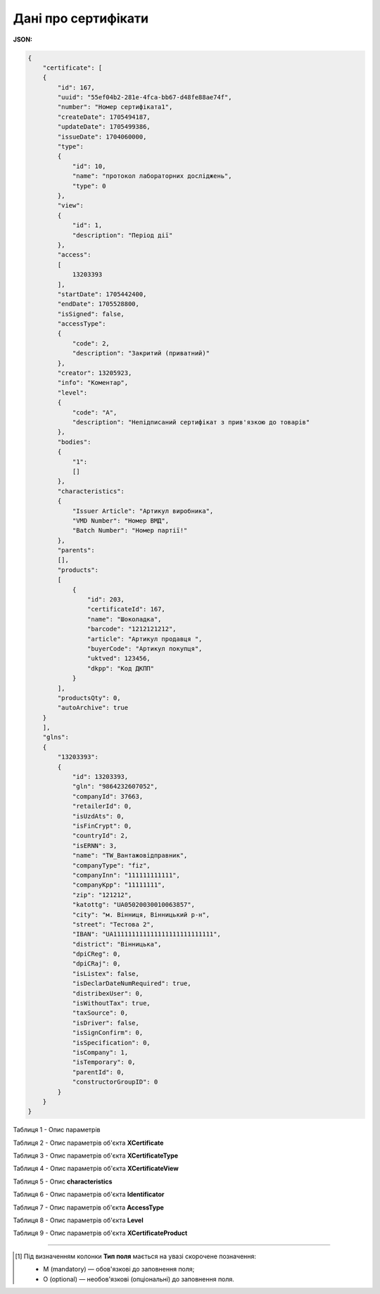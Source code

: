 ############################################################################################################################
**Дані про сертифікати**
############################################################################################################################

**JSON:**

.. code:: json

  {
      "certificate": [
      {
          "id": 167,
          "uuid": "55ef04b2-281e-4fca-bb67-d48fe88ae74f",
          "number": "Номер сертифіката1",
          "createDate": 1705494187,
          "updateDate": 1705499386,
          "issueDate": 1704060000,
          "type":
          {
              "id": 10,
              "name": "протокол лабораторних досліджень",
              "type": 0
          },
          "view":
          {
              "id": 1,
              "description": "Період дії"
          },
          "access":
          [
              13203393
          ],
          "startDate": 1705442400,
          "endDate": 1705528800,
          "isSigned": false,
          "accessType":
          {
              "code": 2,
              "description": "Закритий (приватний)"
          },
          "creator": 13205923,
          "info": "Коментар",
          "level":
          {
              "code": "A",
              "description": "Непідписаний сертифікат з прив'язкою до товарів"
          },
          "bodies":
          {
              "1":
              []
          },
          "characteristics":
          {
              "Issuer Article": "Артикул виробника",
              "VMD Number": "Номер ВМД",
              "Batch Number": "Номер партії!"
          },
          "parents":
          [],
          "products":
          [
              {
                  "id": 203,
                  "certificateId": 167,
                  "name": "Шоколадка",
                  "barcode": "1212121212",
                  "article": "Артикул продавця ",
                  "buyerCode": "Артикул покупця",
                  "uktved": 123456,
                  "dkpp": "Код ДКПП"
              }
          ],
          "productsQty": 0,
          "autoArchive": true
      }
      ],
      "glns":
      {
          "13203393":
          {
              "id": 13203393,
              "gln": "9864232607052",
              "companyId": 37663,
              "retailerId": 0,
              "isUzdAts": 0,
              "isFinCrypt": 0,
              "countryId": 2,
              "isERNN": 3,
              "name": "TW_Вантажовідправник",
              "companyType": "fiz",
              "companyInn": "111111111111",
              "companyKpp": "11111111",
              "zip": "121212",
              "katottg": "UA05020030010063857",
              "city": "м. Вінниця, Вінницький р-н",
              "street": "Тестова 2",
              "IBAN": "UA111111111111111111111111111",
              "district": "Вінницька",
              "dpiCReg": 0,
              "dpiCRaj": 0,
              "isListex": false,
              "isDeclarDateNumRequired": true,
              "distribexUser": 0,
              "isWithoutTax": true,
              "taxSource": 0,
              "isDriver": false,
              "isSignConfirm": 0,
              "isSpecification": 0,
              "isCompany": 1,
              "isTemporary": 0,
              "parentId": 0,
              "constructorGroupID": 0
          }
      }
  }

Таблиця 1 - Опис параметрів

.. csv-table:: 
  :file: for_csv/SearchCertificatesResponse.csv
  :widths:  10, 20, 41
  :header-rows: 1
  :stub-columns: 0

Таблиця 2 - Опис параметрів об'єкта **XCertificate**

.. csv-table:: 
  :file: for_csv/XCertificate.csv
  :widths:  1, 5, 12, 41
  :header-rows: 1
  :stub-columns: 0

Таблиця 3 - Опис параметрів об'єкта **XCertificateType**

.. csv-table:: 
  :file: for_csv/XCertificateType.csv
  :widths:  1, 5, 12, 41
  :header-rows: 1
  :stub-columns: 0

Таблиця 4 - Опис параметрів об'єкта **XCertificateView**

.. csv-table:: 
  :file: for_csv/XCertificateView.csv
  :widths:  1, 5, 12, 41
  :header-rows: 1
  :stub-columns: 0

Таблиця 5 - Опис **characteristics**

.. csv-table:: 
  :file: for_csv/characteristics.csv
  :widths:  1, 5, 12, 41
  :header-rows: 1
  :stub-columns: 0

Таблиця 6 - Опис параметрів об'єкта **Identificator**

.. csv-table:: 
  :file: /integration_2_0/APIv2/Methods/EveryBody/for_csv/Identificator.csv
  :widths:  10, 5, 41
  :header-rows: 1
  :stub-columns: 0

Таблиця 7 - Опис параметрів об'єкта **AccessType**

.. csv-table:: 
  :file: for_csv/AccessType.csv
  :widths:  20, 20
  :header-rows: 1
  :stub-columns: 0

Таблиця 8 - Опис параметрів об'єкта **Level**

.. csv-table:: 
  :file: for_csv/Level.csv
  :widths:  20, 20
  :header-rows: 1
  :stub-columns: 0

Таблиця 9 - Опис параметрів об'єкта **XCertificateProduct**

.. csv-table:: 
  :file: for_csv/XCertificateProduct.csv
  :widths:  1, 5, 12, 41
  :header-rows: 1
  :stub-columns: 0

-------------------------

.. [#] Під визначенням колонки **Тип поля** мається на увазі скорочене позначення:

   * M (mandatory) — обов'язкові до заповнення поля;
   * O (optional) — необов'язкові (опціональні) до заповнення поля.
